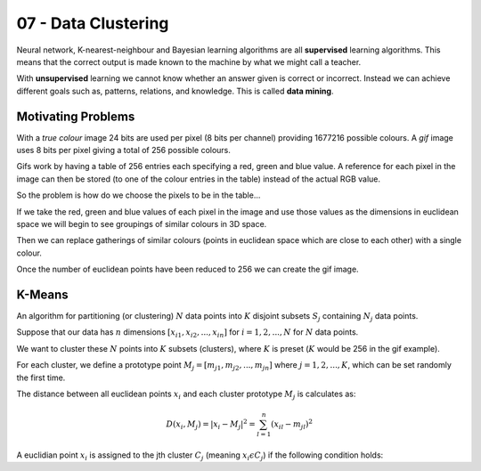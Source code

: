 .. _G53MLE07:

====================
07 - Data Clustering
====================

Neural network, K-nearest-neighbour and Bayesian learning algorithms are all **supervised** learning algorithms. This means that the correct output is made known to the machine by what we might call a teacher.

With **unsupervised** learning we cannot know whether an answer given is correct or incorrect. Instead we can achieve different goals such as, patterns, relations, and knowledge. This is called **data mining**.

Motivating Problems
===================

With a *true colour* image 24 bits are used per pixel (8 bits per channel) providing 1677216 possible colours. A *gif* image uses 8 bits per pixel giving a total of 256 possible colours.

Gifs work by having a table of 256 entries each specifying a red, green and blue value. A reference for each pixel in the image can then be stored (to one of the colour entries in the table) instead of the actual RGB value.

So the problem is how do we choose the pixels to be in the table...

If we take the red, green and blue values of each pixel in the image and use those values as the dimensions in euclidean space we will begin to see groupings of similar colours in 3D space.

Then we can replace gatherings of similar colours (points in euclidean space which are close to each other) with a single colour.

Once the number of euclidean points have been reduced to 256 we can create the gif image.

K-Means
=======

An algorithm for partitioning (or clustering) :math:`N` data points into :math:`K` disjoint subsets :math:`S_j` containing :math:`N_j` data points.

Suppose that our data has :math:`n` dimensions :math:`[x_{i1}, x_{i2}, ..., x_{in}]` for :math:`i = 1, 2, ..., N` for :math:`N` data points.

We want to cluster these :math:`N` points into :math:`K` subsets (clusters), where :math:`K` is preset (:math:`K` would be 256 in the gif example).

For each cluster, we define a prototype point :math:`M_j = [m_{j1}, m_{j2}, ..., m_{jn}]` where :math:`j = 1, 2, ..., K`, which can be set randomly the first time.

The distance between all euclidean points :math:`x_i` and each cluster prototype :math:`M_j` is calculates as:

.. math:: D(x_i, M_j) = | x_i - M_j |^2 = \sum_{l=1}^n (x_{il} - m_jl)^2

A euclidian point :math:`x_i` is assigned to the jth cluster :math:`C_j` (meaning :math:`x_i \epsilon C_j`) if the following condition holds:

